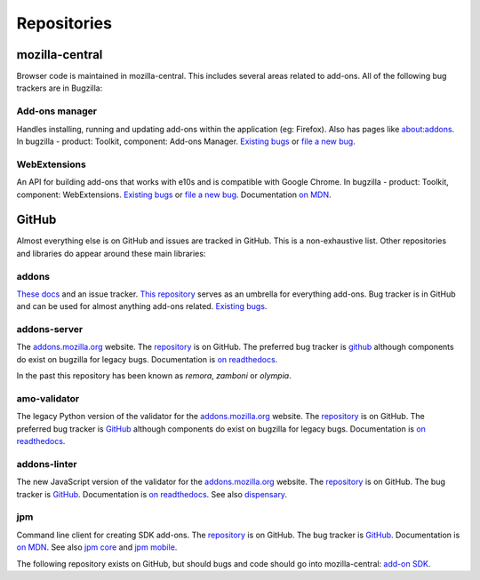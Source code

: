 Repositories
============

mozilla-central
---------------

Browser code is maintained in mozilla-central. This includes several areas related to add-ons. All of the following bug trackers are in Bugzilla:

Add-ons manager
~~~~~~~~~~~~~~~
Handles installing, running and updating add-ons within the application (eg: Firefox). Also has pages like about:addons. In bugzilla - product: Toolkit, component: Add-ons Manager. `Existing bugs <https://bugzilla.mozilla.org/buglist.cgi?bug_status=UNCONFIRMED&bug_status=NEW&bug_status=ASSIGNED&bug_status=REOPENED&component=Add-ons%20Manager&product=Toolkit>`__ or `file a new bug <https://bugzilla.mozilla.org/enter_bug.cgi?product=Toolkit&component=Add-ons%20Manager>`__.

WebExtensions
~~~~~~~~~~~~~
An API for building add-ons that works with e10s and is compatible with Google Chrome. In bugzilla - product: Toolkit, component: WebExtensions. `Existing bugs <https://bugzilla.mozilla.org/buglist.cgi?bug_status=UNCONFIRMED&bug_status=NEW&bug_status=ASSIGNED&bug_status=REOPENED&component=WebExtensions&product=Toolkit>`_ or `file a new bug <https://bugzilla.mozilla.org/enter_bug.cgi?product=Toolkit&component=WebExtensions>`_. Documentation `on MDN <https://developer.mozilla.org/en-US/Add-ons/WebExtensions/>`_.

GitHub
------

Almost everything else is on GitHub and issues are tracked in GitHub. This is a non-exhaustive list. Other repositories and libraries do appear around these main libraries:

addons
~~~~~~
`These docs <https://addons.readthedocs.io>`__ and an issue tracker. `This repository <https://github.com/mozilla/addons>`__ serves as an umbrella for everything add-ons.
Bug tracker is in GitHub and can be used for almost anything add-ons related. `Existing bugs <https://github.com/mozilla/addons/issues/>`__.

addons-server
~~~~~~~~~~~~~
The `addons.mozilla.org <https://addons.mozilla.org>`__ website. The `repository <https://github.com/mozilla/addons-server>`_ is on GitHub. The preferred bug tracker is `github <https://GitHub.com/mozilla/addons-server/issues/>`__ although components do exist on bugzilla for legacy bugs. Documentation is `on readthedocs <https://addons-server.readthedocs.io>`__.

In the past this repository has been known as *remora*, *zamboni* or *olympia*.

amo-validator
~~~~~~~~~~~~~
The legacy Python version of the validator for the `addons.mozilla.org <https://addons.mozilla.org>`__ website. The `repository <https://github.com/mozilla/amo-validator>`__ is on GitHub. The preferred bug tracker is `GitHub <https://github.com/mozilla/amo-validator/issues/>`__ although components do exist on bugzilla for legacy bugs. Documentation is `on readthedocs <https://addons-server.readthedocs.io>`__.

addons-linter
~~~~~~~~~~~~~
The new JavaScript version of the validator for the `addons.mozilla.org <https://addons.mozilla.org>`__ website. The `repository <https://github.com/mozilla/addons-linter>`__ is on GitHub. The bug tracker is `GitHub <https://github.com/mozilla/addons-linter/issues/>`__. Documentation is `on readthedocs <https://addons-server.readthedocs.io>`__. See also `dispensary <https://github.com/mozilla/dispensary>`__.

jpm
~~~
Command line client for creating SDK add-ons. The `repository <https://github.com/mozilla-jetpack/jpm>`__ is on GitHub. The bug tracker is `GitHub <https://github.com/mozilla-jetpack/jpm/issues/>`__. Documentation is `on MDN <https://developer.mozilla.org/en-US/Add-ons/SDK/Tutorials/Getting_Started_%28jpm%29>`__. See also `jpm core <https://github.com/mozilla-jetpack/jpm-core>`__ and `jpm mobile <https://github.com/mozilla-jetpack/jpm-mobile>`__.

The following repository exists on GitHub, but should bugs and code should go into mozilla-central: `add-on SDK <https://github.com/mozilla/addon-sdk>`__.

